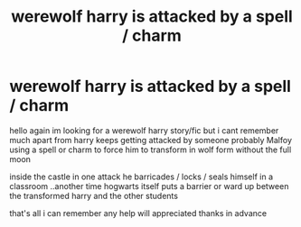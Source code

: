 #+TITLE: werewolf harry is attacked by a spell / charm

* werewolf harry is attacked by a spell / charm
:PROPERTIES:
:Author: jblackheart
:Score: 2
:DateUnix: 1605967092.0
:DateShort: 2020-Nov-21
:FlairText: What's That Fic?
:END:
hello again im looking for a werewolf harry story/fic but i cant remember much apart from harry keeps getting attacked by someone probably Malfoy using a spell or charm to force him to transform in wolf form without the full moon

inside the castle in one attack he barricades / locks / seals himself in a classroom ..another time hogwarts itself puts a barrier or ward up between the transformed harry and the other students

that's all i can remember any help will appreciated thanks in advance

